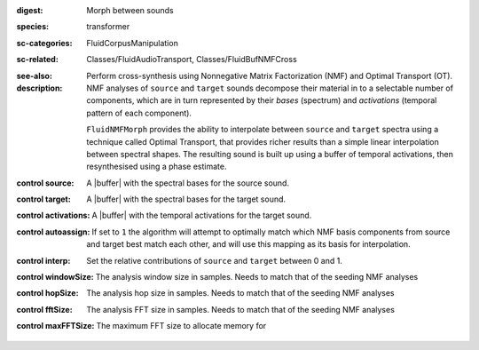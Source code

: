 :digest: Morph between sounds
:species: transformer
:sc-categories: FluidCorpusManipulation
:sc-related: Classes/FluidAudioTransport, Classes/FluidBufNMFCross
:see-also: 
:description: 
   Perform cross-synthesis using Nonnegative Matrix Factorization (NMF) and Optimal Transport (OT). NMF analyses of ``source`` and ``target`` sounds decompose their material in to a selectable number of components, which are in turn represented by their *bases* (spectrum) and *activations* (temporal pattern of each component).

   ``FluidNMFMorph`` provides the ability to interpolate between ``source`` and ``target`` spectra using a technique called Optimal Transport, that provides richer results than a simple linear interpolation between spectral shapes. The resulting sound is built up using a buffer of temporal activations, then resynthesised using a phase estimate.



:control source:

   A |buffer| with the spectral bases for the source sound.

:control target:

   A |buffer| with the spectral bases for the target sound.

:control activations:

   A |buffer| with the temporal activations for the target sound.

:control autoassign:

   If set to ``1`` the algorithm will attempt to optimally match which NMF basis components from source and target best match each other, and will use this mapping as its basis for interpolation.

:control interp:

   Set the relative contributions of ``source`` and ``target`` between 0 and 1.

:control windowSize:

   The analysis window size in samples. Needs to match that of the seeding NMF analyses

:control hopSize:

   The analysis hop size in samples. Needs to match that of the seeding NMF analyses

:control fftSize:

   The analysis FFT size in samples. Needs to match that of the seeding NMF analyses

:control maxFFTSize:

   The maximum FFT size to allocate memory for

